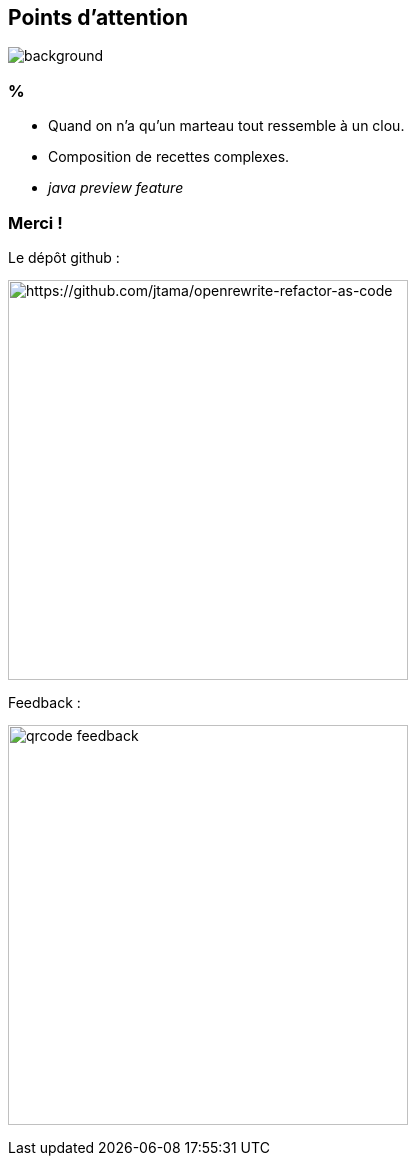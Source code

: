 [.transparency]
== Points d'attention

image::conclusion.jpg[background, size=cover]

=== %

[%step]
- Quand on n'a qu'un marteau tout ressemble à un clou.
- Composition de recettes complexes.
- _java preview feature_


[.transparency]
[.columns]
=== Merci !

[.column]
--
[.important-text.has-text-left.vertical-align-middle]
Le dépôt github :

image:qrcode_github.png[alt="https://github.com/jtama/openrewrite-refactor-as-code", width=400]
--

[.column]
--

[.important-text.has-text-left.vertical-align-middle]
Feedback :

image:qrcode_feedback.png[width=400]
--
